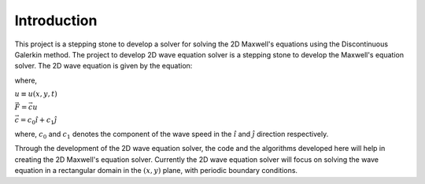 Introduction
------------

This project is a stepping stone to develop a solver for solving
the 2D Maxwell's equations using the Discontinuous Galerkin method.
The project to develop 2D wave equation solver is a stepping stone
to develop the Maxwell's equation solver. The 2D wave equation is
given by the equation:

.. math:: \frac{\partial u}{\partial t} + \vec{\nabla} \cdot \vec{F} = 0
    :label: 2d_wave_eq

where,

:math:`u \equiv u(x, y, t)`

:math:`\vec{F} = \vec{c}u`

:math:`\vec{c} = c_0\hat{i} + c_1\hat{j}`

where, :math:`c_0` and :math:`c_1` denotes
the component of the wave speed in the :math:`\hat{i}`
and :math:`\hat{j}` direction respectively.

Through the development of the 2D wave equation solver, the code and
the algorithms developed here will help in creating the 2D Maxwell's
equation solver. Currently the 2D wave equation solver will focus on
solving the wave equation in a rectangular domain in the
:math:`(x, y)` plane, with periodic boundary conditions.